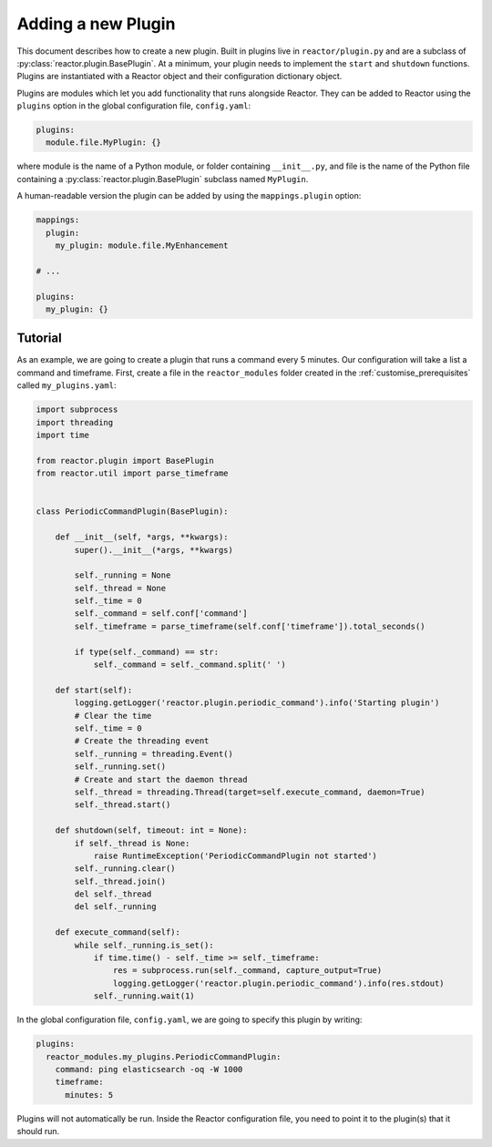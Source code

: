 .. _plugins:

Adding a new Plugin
===================

This document describes how to create a new plugin. Built in plugins live in ``reactor/plugin.py`` and are a subclass
of :py:class:`reactor.plugin.BasePlugin`. At a minimum, your plugin needs to implement the ``start`` and ``shutdown`` functions.
Plugins are instantiated with a Reactor object and their configuration dictionary object.

Plugins are modules which let you add functionality that runs alongside Reactor. They can be added to Reactor using the
``plugins`` option in the global configuration file, ``config.yaml``:

.. code-block:: yaml

    plugins:
      module.file.MyPlugin: {}

where module is the name of a Python module, or folder containing ``__init__.py``,
and file is the name of the Python file containing a :py:class:`reactor.plugin.BasePlugin` subclass named ``MyPlugin``.

A human-readable version the plugin can be added by using the ``mappings.plugin`` option:

.. code-block:: yaml

    mappings:
      plugin:
        my_plugin: module.file.MyEnhancement

    # ...

    plugins:
      my_plugin: {}


.. py:method:: reactor.plugin.BasePlugin.start(self)
    :noindex:

    This is called before Reactor is started and start the plugin. If the plugin starts a process, thread, or executes a
    long running shell command then the plugin should store the reference to that so that it may be terminated when shutdown
    is called.

.. py:method:: reactor.plugin.BasePlugin.shutdown(self, timeout: int = None)
    :noindex:

    This function shuts down the plugin, any process, thread, or running shell command that the plugin started should be
    stopped and cleaned up. If ``timeout`` is provided then the plugin should wait up to that number of seconds for the
    plugin to shutdown.

Tutorial
--------

As an example, we are going to create a plugin that runs a command every 5 minutes. Our configuration will take a list
a command and timeframe. First, create a file in the ``reactor_modules`` folder created in the
:ref:`customise_prerequisites` called ``my_plugins.yaml``:

.. code-block:: python

    import subprocess
    import threading
    import time

    from reactor.plugin import BasePlugin
    from reactor.util import parse_timeframe


    class PeriodicCommandPlugin(BasePlugin):

        def __init__(self, *args, **kwargs):
            super().__init__(*args, **kwargs)

            self._running = None
            self._thread = None
            self._time = 0
            self._command = self.conf['command']
            self._timeframe = parse_timeframe(self.conf['timeframe']).total_seconds()

            if type(self._command) == str:
                self._command = self._command.split(' ')

        def start(self):
            logging.getLogger('reactor.plugin.periodic_command').info('Starting plugin')
            # Clear the time
            self._time = 0
            # Create the threading event
            self._running = threading.Event()
            self._running.set()
            # Create and start the daemon thread
            self._thread = threading.Thread(target=self.execute_command, daemon=True)
            self._thread.start()

        def shutdown(self, timeout: int = None):
            if self._thread is None:
                raise RuntimeException('PeriodicCommandPlugin not started')
            self._running.clear()
            self._thread.join()
            del self._thread
            del self._running

        def execute_command(self):
            while self._running.is_set():
                if time.time() - self._time >= self._timeframe:
                    res = subprocess.run(self._command, capture_output=True)
                    logging.getLogger('reactor.plugin.periodic_command').info(res.stdout)
                self._running.wait(1)

In the global configuration file, ``config.yaml``, we are going to specify this plugin by writing:

.. code-block:: yaml

    plugins:
      reactor_modules.my_plugins.PeriodicCommandPlugin:
        command: ping elasticsearch -oq -W 1000
        timeframe:
          minutes: 5

Plugins will not automatically be run. Inside the Reactor configuration file, you need to point it to the plugin(s)
that it should run.
